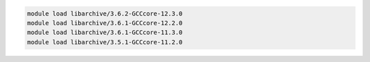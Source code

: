.. code-block:: console

    module load libarchive/3.6.2-GCCcore-12.3.0
    module load libarchive/3.6.1-GCCcore-12.2.0
    module load libarchive/3.6.1-GCCcore-11.3.0
    module load libarchive/3.5.1-GCCcore-11.2.0
